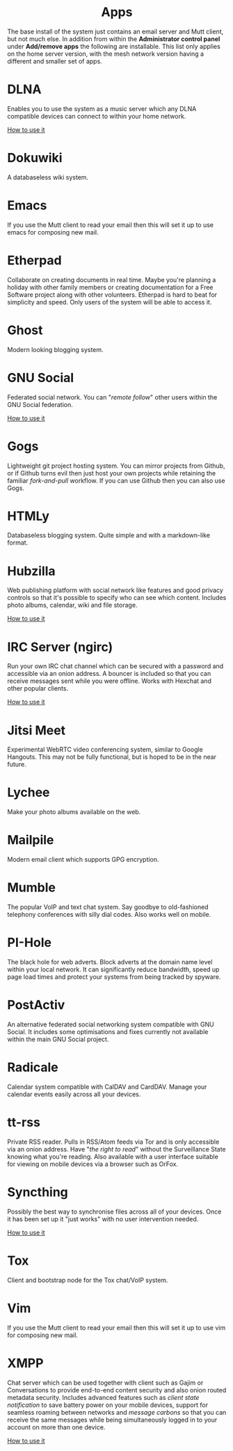 #+TITLE:
#+AUTHOR: Bob Mottram
#+EMAIL: bob@freedombone.net
#+KEYWORDS: freedombox, debian, beaglebone, red matrix, email, web server, home server, internet, censorship, surveillance, social network, irc, jabber
#+DESCRIPTION: Turn the Beaglebone Black into a personal communications server
#+OPTIONS: ^:nil toc:nil
#+HTML_HEAD: <link rel="stylesheet" type="text/css" href="freedombone.css" />

#+BEGIN_CENTER
[[file:images/logo.png]]
#+END_CENTER

#+begin_export html
<center><h1>Apps</h1></center>
#+end_export

The base install of the system just contains an email server and Mutt client, but not much else. In addition from within the *Administrator control panel* under *Add/remove apps* the following are installable. This list only applies on the home server version, with the mesh network version having a different and smaller set of apps.

#+BEGIN_CENTER
[[file:images/controlpanel/control_panel_apps.jpg]]
#+END_CENTER

* DLNA
Enables you to use the system as a music server which any DLNA compatible devices can connect to within your home network.

[[./app_dlna.html][How to use it]]
* Dokuwiki
A databaseless wiki system.

* Emacs
If you use the Mutt client to read your email then this will set it up to use emacs for composing new mail.

* Etherpad
Collaborate on creating documents in real time. Maybe you're planning a holiday with other family members or creating documentation for a Free Software project along with other volunteers. Etherpad is hard to beat for simplicity and speed. Only users of the system will be able to access it.

* Ghost
Modern looking blogging system.

* GNU Social
Federated social network. You can "/remote follow/" other users within the GNU Social federation.

[[./app_gnusocial.html][How to use it]]
* Gogs
Lightweight git project hosting system. You can mirror projects from Github, or if Github turns evil then just host your own projects while retaining the familiar /fork-and-pull/ workflow. If you can use Github then you can also use Gogs.

* HTMLy
Databaseless blogging system. Quite simple and with a markdown-like format.

* Hubzilla
Web publishing platform with social network like features and good privacy controls so that it's possible to specify who can see which content. Includes photo albums, calendar, wiki and file storage.

[[./app_hubzilla.html][How to use it]]
* IRC Server (ngirc)
Run your own IRC chat channel which can be secured with a password and accessible via an onion address. A bouncer is included so that you can receive messages sent while you were offline. Works with Hexchat and other popular clients.

[[./app_irc.html][How to use it]]
* Jitsi Meet
Experimental WebRTC video conferencing system, similar to Google Hangouts. This may not be fully functional, but is hoped to be in the near future.

* Lychee
Make your photo albums available on the web.

* Mailpile
Modern email client which supports GPG encryption.

* Mumble
The popular VoIP and text chat system. Say goodbye to old-fashioned telephony conferences with silly dial codes. Also works well on mobile.

* PI-Hole
The black hole for web adverts. Block adverts at the domain name level within your local network. It can significantly reduce bandwidth, speed up page load times and protect your systems from being tracked by spyware.

* PostActiv
An alternative federated social networking system compatible with GNU Social. It includes some optimisations and fixes currently not available within the main GNU Social project.

* Radicale
Calendar system compatible with CalDAV and CardDAV. Manage your calendar events easily across all your devices.

* tt-rss
Private RSS reader. Pulls in RSS/Atom feeds via Tor and is only accessible via an onion address. Have "/the right to read/" without the Surveillance State knowing what you're reading. Also available with a user interface suitable for viewing on mobile devices via a browser such as OrFox.

* Syncthing
Possibly the best way to synchronise files across all of your devices. Once it has been set up it "just works" with no user intervention needed.

[[./app_syncthing.html][How to use it]]
* Tox
Client and bootstrap node for the Tox chat/VoIP system.

* Vim
If you use the Mutt client to read your email then this will set it up to use vim for composing new mail.

* XMPP
Chat server which can be used together with client such as Gajim or Conversations to provide end-to-end content security and also onion routed metadata security. Includes advanced features such as /client state notification/ to save battery power on your mobile devices, support for seamless roaming between networks and /message carbons/ so that you can receive the same messages while being simultaneously logged in to your account on more than one device.

[[./app_xmpp.html][How to use it]]
